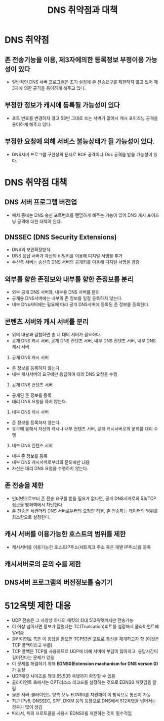 #+TITLE: DNS 취약점과 대책

* DNS 취약점
** 존 전송기능을 이용, 제3자에의한 등록정보 부정이용 가능성이 있다
- 일반적인 DNS 서버 프로그램은 초기 설정에 존 전송요구를 제한하지 않고 있어 제3자에 의한 공격을 용이하게 해주고 있다. 

** 부정한 정보가 캐시에 등록될 가능성이 있다
- 포트 번호를 변경하지 않고 53번 그대로 쓰는 서버가 많아서 캐시 포이즈닝 공격을 용이하게 해주고 있다. 

** 부정한 요청에 의해 서비스 불능상태가 될 가능성이 있다. 
- DNS서버 프로그램 구현상의 문제로 BOF 공격이나 Dos 공격을 받을 가능성이 있다.


* DNS 취약점 대책
** DNS 서버 프로그램 버전업
- 패치 중에는 DNS 송신 포트번호를 랜덤하게 해주는 기능이 있어 DNS 캐시 포이즈닝 공격에 대한 대책이 된다.

** DNSSEC (DNS Security Extensions)
- DNS의 보안확장방식
- DNS 응답 서버가 자신의 비밀키를 이용해 디지털 서명을 추가
- 수신측 서버는 송신측 DNS 서버의 공개키를 이용해 디지털 서명을 검증

** 외부를 향한 존정보와 내부를 향한 존정보를 분리
- 외부 공개 DNS 서버와, 내부용 DNS 서버를 분리
- 공개용 DNS서버에는 내부의 존 정보를 일절 등록하지 않는다. 
- 내부 DNs서버에는 필요에 따라 공개 DNS서버에 등록된 존 정보를 등록한다.

** 콘텐츠 서버와 캐시 서버를 분리
- 위의 내용과 결합하면 총 네 대의 서버가 필요하다. 
- 공개 DNS 캐시 서버, 공개 DNS 컨텐츠 서버, 내부 DNS 컨텐츠 서버, 내부 DNS 캐시 서버

1. 공개 DNS 캐시 서버
- 존 정보를 등록하지 않는다. 
- 내부 캐시서버의 요구에만 응답하여 대리 DNS 요청을 수행

2. 공개 DNS 컨텐츠 서버
- 공개된 존 정보를 등록
- 대리 DNS 요청을 하지 않는다. 

3. 내부 DNS 캐시 서버
- 존 정보를 등록하지 않는다. 
- 요구에 응해서 자신의 캐시나 내부 컨텐츠 서버, 공개 캐시서버로의 문의를 대리 수행

4. 내부 DNS 컨텐츠 서버
- 내부 존 정보를 등록
- 내부 DNS 캐시서버로부터의 문의에만 대응
- 자신은 대리 DNS 요청을 수행하지 않는다. 

** 존 전송을 제한
- 인터넷으로부터 존 전송 요구를 받을 필요가 없다면, 공개 DNS서버로의 53/TCP 접근을 방화벽에서 차단한다.
- 존 전송은 세컨더리 DNS 서버로부터의 요청만 허용, 존 전송하는 데이터의 범위를 최소한으로 설정한다.

** 캐시 서버를 이용가능한 호스트의 범위를 제한
- 캐시서버를 이용가능한 호스트IP주소(네트워크 주소 혹은 개별 IP주소)를 등록

** 캐시서버로의 문의 수를 제한


** DNS서버 프로그램의 버전정보를 숨기기

* 512옥텟 제한 대응
- UDP 전송은 그 사양상 하나의 패킷의 최대 512옥텟까지만 전송가능
- 이 이상 넘어서면 정보가 잘렸다는 TC(Truncation)비트를 설정해서 클라이언트에 알려줌
- 클라이언트 측은 이 응답을 받으면 TCP53번 포트로 통신을 재개하고자 함 (이것은 TCP 폴백이라고 부름)
- TCP 폴백은 TCP를 사용하므로 UDP에 비해 서버에 부담이 많아지고, 응답시간이 길어진다는 문제가 있음
- 이 문제를 해결하기 위해 *EDNS0(Extension machanism for DNS verson 0)* 가 등장
- UDP패킷 사이즈를 최대 65,535 옥텟까지 확장할 수 있음
- 클라이언트 측에서는 OPT리소스 레코드를 설정하는 것으로 EDNS0 패킷임을 알림
- 물론 서버-클라이언트 양측 모두 EDNS0를 지원해야 이 방식으로 통신이 가능
- 최근 IPv6, DNSSEC, SPF, DKIM 등의 등장으로 DNS에서 512옥텟을 넘어서는 경우가 많이 생김
- 따라서, 위의 프로토콜을 사용시 EDNS0를 지원하는 것이 필수적임
